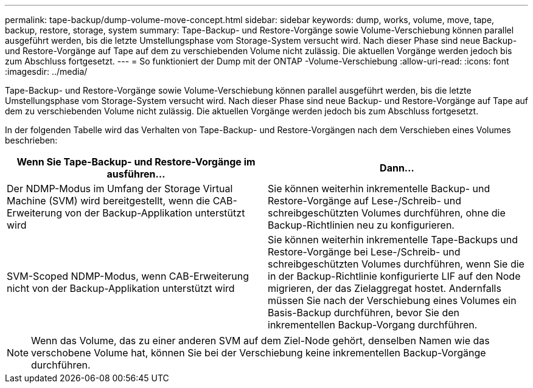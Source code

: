 ---
permalink: tape-backup/dump-volume-move-concept.html 
sidebar: sidebar 
keywords: dump, works, volume, move, tape, backup, restore, storage, system 
summary: Tape-Backup- und Restore-Vorgänge sowie Volume-Verschiebung können parallel ausgeführt werden, bis die letzte Umstellungsphase vom Storage-System versucht wird. Nach dieser Phase sind neue Backup- und Restore-Vorgänge auf Tape auf dem zu verschiebenden Volume nicht zulässig. Die aktuellen Vorgänge werden jedoch bis zum Abschluss fortgesetzt. 
---
= So funktioniert der Dump mit der ONTAP -Volume-Verschiebung
:allow-uri-read: 
:icons: font
:imagesdir: ../media/


[role="lead"]
Tape-Backup- und Restore-Vorgänge sowie Volume-Verschiebung können parallel ausgeführt werden, bis die letzte Umstellungsphase vom Storage-System versucht wird. Nach dieser Phase sind neue Backup- und Restore-Vorgänge auf Tape auf dem zu verschiebenden Volume nicht zulässig. Die aktuellen Vorgänge werden jedoch bis zum Abschluss fortgesetzt.

In der folgenden Tabelle wird das Verhalten von Tape-Backup- und Restore-Vorgängen nach dem Verschieben eines Volumes beschrieben:

|===
| Wenn Sie Tape-Backup- und Restore-Vorgänge im ausführen... | Dann... 


 a| 
Der NDMP-Modus im Umfang der Storage Virtual Machine (SVM) wird bereitgestellt, wenn die CAB-Erweiterung von der Backup-Applikation unterstützt wird
 a| 
Sie können weiterhin inkrementelle Backup- und Restore-Vorgänge auf Lese-/Schreib- und schreibgeschützten Volumes durchführen, ohne die Backup-Richtlinien neu zu konfigurieren.



 a| 
SVM-Scoped NDMP-Modus, wenn CAB-Erweiterung nicht von der Backup-Applikation unterstützt wird
 a| 
Sie können weiterhin inkrementelle Tape-Backups und Restore-Vorgänge bei Lese-/Schreib- und schreibgeschützten Volumes durchführen, wenn Sie die in der Backup-Richtlinie konfigurierte LIF auf den Node migrieren, der das Zielaggregat hostet. Andernfalls müssen Sie nach der Verschiebung eines Volumes ein Basis-Backup durchführen, bevor Sie den inkrementellen Backup-Vorgang durchführen.

|===
[NOTE]
====
Wenn das Volume, das zu einer anderen SVM auf dem Ziel-Node gehört, denselben Namen wie das verschobene Volume hat, können Sie bei der Verschiebung keine inkrementellen Backup-Vorgänge durchführen.

====